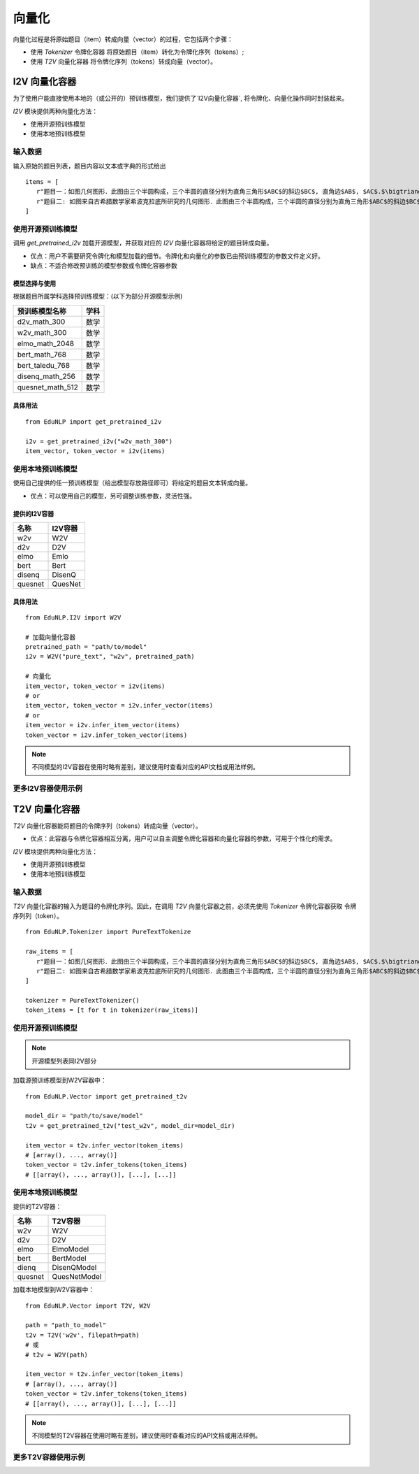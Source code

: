 =========
向量化
=========

向量化过程是将原始题目（item）转成向量（vector）的过程，它包括两个步骤：

- 使用 `Tokenizer` 令牌化容器 将原始题目（item）转化为令牌化序列（tokens）;
- 使用 `T2V` 向量化容器 将令牌化序列（tokens）转成向量（vector）。


I2V 向量化容器
==================
为了使用户能直接使用本地的（或公开的）预训练模型，我们提供了`I2V向量化容器`, 将令牌化、向量化操作同时封装起来。

`I2V` 模块提供两种向量化方法：

- 使用开源预训练模型
- 使用本地预训练模型

输入数据
---------------------------------------------------

输入原始的题目列表，题目内容以文本或字典的形式给出

::

   items = [
      r"题目一：如图几何图形．此图由三个半圆构成，三个半圆的直径分别为直角三角形$ABC$的斜边$BC$, 直角边$AB$, $AC$.$\bigtriangleup ABC$的三边所围成的区域记为$I$,黑色部分记为$II$, 其余部分记为$III$.在整个图形中随机取一点，此点取自$I,II,III$的概率分别记为$p_1,p_2,p_3$,则$\SIFChoice$$\FigureID{1}$",
      r"题目二: 如图来自古希腊数学家希波克拉底所研究的几何图形．此图由三个半圆构成，三个半圆的直径分别为直角三角形$ABC$的斜边$BC$, 直角边$AB$, $AC$.$\bigtriangleup ABC$的三边所围成的区域记为$I$,黑色部分记为$II$, 其余部分记为$III$.在整个图形中随机取一点，此点取自$I,II,III$的概率分别记为$p_1,p_2,p_3$,则$\SIFChoice$$\FigureID{1}$"
   ]


使用开源预训练模型
---------------------------------------------------
调用 `get_pretrained_i2v` 加载开源模型，并获取对应的 `I2V` 向量化容器将给定的题目转成向量。

- 优点：用户不需要研究令牌化和模型加载的细节。令牌化和向量化的参数已由预训练模型的参数文件定义好。
- 缺点：不适合修改预训练的模型参数或令牌化容器参数

模型选择与使用
^^^^^^^^^^^^^^^^^^^^^^

根据题目所属学科选择预训练模型：(以下为部分开源模型示例)

+--------------------+------------------------+
|    预训练模型名称  |          学科          |
+====================+========================+
|    d2v_math_300    |         数学           |
+--------------------+------------------------+
|    w2v_math_300    |         数学           |
+--------------------+------------------------+
|    elmo_math_2048  |         数学           |
+--------------------+------------------------+
|    bert_math_768   |         数学           |
+--------------------+------------------------+
|    bert_taledu_768 |         数学           |
+--------------------+------------------------+
|    disenq_math_256 |         数学           |
+--------------------+------------------------+
|    quesnet_math_512|         数学           |
+--------------------+------------------------+


具体用法
^^^^^^^^^^^^^^^^^^^^^^

::

   from EduNLP import get_pretrained_i2v

   i2v = get_pretrained_i2v("w2v_math_300")
   item_vector, token_vector = i2v(items)



使用本地预训练模型
------------------------------------

使用自己提供的任一预训练模型（给出模型存放路径即可）将给定的题目文本转成向量。

* 优点：可以使用自己的模型，另可调整训练参数，灵活性强。


提供的I2V容器
^^^^^^^^^^^^^^^^^^^^^^

+--------+---------+
| 名称   | I2V容器 |
+========+=========+
| w2v    | W2V     |
+--------+---------+
| d2v    | D2V     |
+--------+---------+
| elmo   | Emlo    |
+--------+---------+
| bert   | Bert    |
+--------+---------+
| disenq | DisenQ  |
+--------+---------+
| quesnet| QuesNet |
+--------+---------+

具体用法
^^^^^^^^^^^^^^^^^^^^^^

::

   from EduNLP.I2V import W2V
   
   # 加载向量化容器
   pretrained_path = "path/to/model"
   i2v = W2V("pure_text", "w2v", pretrained_path)
   
   # 向量化
   item_vector, token_vector = i2v(items)
   # or
   item_vector, token_vector = i2v.infer_vector(items)
   # or
   item_vector = i2v.infer_item_vector(items)
   token_vector = i2v.infer_token_vector(items)


.. note::

   不同模型的I2V容器在使用时略有差别，建议使用时查看对应的API文档或用法样例。


更多I2V容器使用示例
------------------------------------

.. nbgallery::
    :caption: This is a thumbnail gallery:
    :name: i2v_gallery1
    :glob:
    
    W2V向量化  <../../build/blitz/i2v/i2v_w2v.ipynb>
    
    D2V向量化  <../../build/blitz/i2v/i2v_d2v.ipynb>
    
    Emlo向量化  <../../build/blitz/i2v/i2v_elmo.ipynb>


.. nbgallery::
    :caption: This is a thumbnail gallery:
    :name: i2v_gallery2
    :glob:
    
    Bert向量化  <../../build/blitz/i2v/i2v_bert.ipynb>
    
    DisenQNet向量化  <../../build/blitz/i2v/i2v_disenq.ipynb>
    
    QuesNet向量化  <../../build/blitz/i2v/i2v_quesnet.ipynb>




T2V 向量化容器
==================

`T2V` 向量化容器能将题目的令牌序列（tokens）转成向量（vector）。

- 优点：此容器与令牌化容器相互分离，用户可以自主调整令牌化容器和向量化容器的参数，可用于个性化的需求。

`I2V` 模块提供两种向量化方法：

- 使用开源预训练模型
- 使用本地预训练模型

输入数据
------------------------------------

`T2V` 向量化容器的输入为题目的令牌化序列。因此，在调用 `T2V` 向量化容器之前，必须先使用 `Tokenizer` 令牌化容器获取 令牌序列列（token）。


::
   
   from EduNLP.Tokenizer import PureTextTokenize

   raw_items = [
      r"题目一：如图几何图形．此图由三个半圆构成，三个半圆的直径分别为直角三角形$ABC$的斜边$BC$, 直角边$AB$, $AC$.$\bigtriangleup ABC$的三边所围成的区域记为$I$,黑色部分记为$II$, 其余部分记为$III$.在整个图形中随机取一点，此点取自$I,II,III$的概率分别记为$p_1,p_2,p_3$,则$\SIFChoice$$\FigureID{1}$",
      r"题目二: 如图来自古希腊数学家希波克拉底所研究的几何图形．此图由三个半圆构成，三个半圆的直径分别为直角三角形$ABC$的斜边$BC$, 直角边$AB$, $AC$.$\bigtriangleup ABC$的三边所围成的区域记为$I$,黑色部分记为$II$, 其余部分记为$III$.在整个图形中随机取一点，此点取自$I,II,III$的概率分别记为$p_1,p_2,p_3$,则$\SIFChoice$$\FigureID{1}$"
   ]

   tokenizer = PureTextTokenizer()
   token_items = [t for t in tokenizer(raw_items)]


使用开源预训练模型
--------------------------------------------

.. note::

   开源模型列表同I2V部分


加载源预训练模型到W2V容器中：

::

   from EduNLP.Vector import get_pretrained_t2v

   model_dir = "path/to/save/model"
   t2v = get_pretrained_t2v("test_w2v", model_dir=model_dir)

   item_vector = t2v.infer_vector(token_items)
   # [array(), ..., array()]
   token_vector = t2v.infer_tokens(token_items)
   # [[array(), ..., array()], [...], [...]]


使用本地预训练模型
------------------------------------

提供的T2V容器：

+---------+------------+
| 名称    | T2V容器    |
+=========+============+
| w2v     | W2V        |
+---------+------------+
| d2v     | D2V        |
+---------+------------+
| elmo    | ElmoModel  |
+---------+------------+
| bert    | BertModel  |
+---------+------------+
| dienq   |DisenQModel |
+---------+------------+
|quesnet  |QuesNetModel|
+---------+------------+

加载本地模型到W2V容器中：

::

   from EduNLP.Vector import T2V, W2V

   path = "path_to_model"
   t2v = T2V('w2v', filepath=path)
   # 或
   # t2v = W2V(path)

   item_vector = t2v.infer_vector(token_items)
   # [array(), ..., array()]
   token_vector = t2v.infer_tokens(token_items)
   # [[array(), ..., array()], [...], [...]]


.. note::

   不同模型的T2V容器在使用时略有差别，建议使用时查看对应的API文档或用法样例。


更多T2V容器使用示例
------------------------------------

.. nbgallery::
    :caption: This is a thumbnail gallery:
    :name: t2v_gallery1
    :glob:
    
    W2V向量化  <../../build/blitz/t2v/t2v_w2v.ipynb>

    D2V向量化  <../../build/blitz/t2v/t2v_d2v.ipynb>

    Emlo向量化  <../../build/blitz/t2v/t2v_elmo.ipynb>


.. nbgallery::
    :caption: This is a thumbnail gallery:
    :name: t2v_gallery2
    :glob:
    
    Bert向量化  <../../build/blitz/t2v/t2v_bert.ipynb>
    
    DisenQNet向量化  <../../build/blitz/t2v/t2v_disenq.ipynb>
    
    QuesNet向量化  <../../build/blitz/t2v/t2v_quesnet.ipynb>
